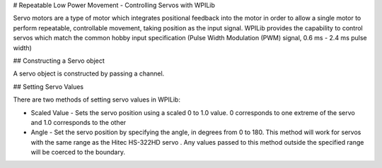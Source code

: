 # Repeatable Low Power Movement - Controlling Servos with WPILib

Servo motors are a type of motor which integrates positional feedback into the motor in order to allow a single motor to perform repeatable, controllable movement, taking position as the input signal. WPILib provides the capability to control servos which match the common hobby input specification (Pulse Width Modulation (PWM) signal, 0.6 ms - 2.4 ms pulse width)

## Constructing a Servo object

.. tab-set-code::

    .. code-block:: java

        Servo exampleServo = new Servo(1);

    .. code-block:: c++

        frc::Servo exampleServo {1};

    .. code-block:: python

       exampleServo = wpilib.Servo(1)

A servo object is constructed by passing a channel.

## Setting Servo Values

.. tab-set-code::

    .. code-block:: java

        exampleServo.set(.5);
        exampleServo.setAngle(75);

    .. code-block:: c++

        exampleServo.Set(.5);
        exampleServo.SetAngle(75);

    .. code-block:: python

       exampleServo.set(.5)
       exampleServo.setAngle(75)

There are two methods of setting servo values in WPILib:

- Scaled Value - Sets the servo position using a scaled 0 to 1.0 value. 0 corresponds to one extreme of the servo and 1.0 corresponds to the other

- Angle - Set the servo position by specifying the angle, in degrees from 0 to 180. This method will work for servos with the same range as the Hitec HS-322HD servo . Any values passed to this method outside the specified range will be coerced to the boundary.
